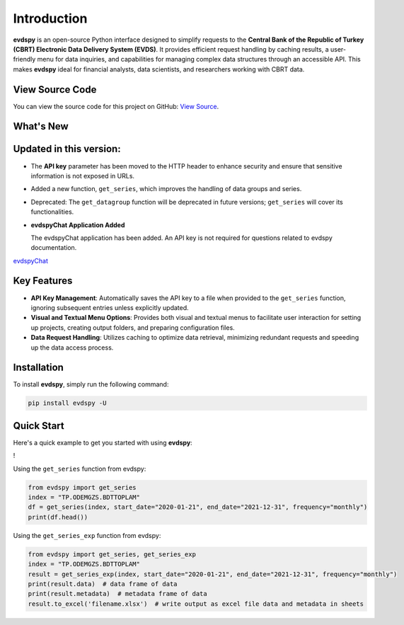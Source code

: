 Introduction
===============================

.. image:: https://github.com/SermetPekin/evdspy-repo/actions/workflows/python-package.yml/badge.svg
    :target: https://github.com/SermetPekin/evdspy-repo/actions/workflows/python-package.yml
.. image:: https://img.shields.io/pypi/v/evdspy
    :target: https://pypi.org/project/evdspy/
.. image:: https://img.shields.io/pypi/pyversions/evdspy
    :target: https://pypi.org/project/evdspy/
.. image:: https://pepy.tech/badge/evdspy/week
    :target: https://pepy.tech/project/evdspy

**evdspy** is an open-source Python interface designed to simplify requests to the **Central Bank of the Republic of Turkey (CBRT) Electronic Data Delivery System (EVDS)**. It provides efficient request handling by caching results, a user-friendly menu for data inquiries, and capabilities for managing complex data structures through an accessible API. This makes **evdspy** ideal for financial analysts, data scientists, and researchers working with CBRT data.

View Source Code
----------------
You can view the source code for this project on GitHub: `View Source <https://github.com/SermetPekin/evdspy-repo>`_.

What's New
----------

Updated in this version:
------
- The **API key** parameter has been moved to the HTTP header to enhance security and ensure that sensitive information is not exposed in URLs.
- Added a new function, ``get_series``, which improves the handling of data groups and series.
- Deprecated: The ``get_datagroup`` function will be deprecated in future versions; ``get_series`` will cover its functionalities.

- **evdspyChat Application Added**

  The evdspyChat application has been added. An API key is not required for questions related to evdspy documentation.

`evdspyChat <https://evdspychat.onrender.com/>`_

.. image:: https://github.com/user-attachments/assets/14024132-4d41-4879-9ea8-3e510b2f8f02
    :target: https://evdspychat.onrender.com/

.. image:: https://github.com/user-attachments/assets/2cece3e0-958a-454b-8876-5dbdfea1e1a4
    :target: https://evdspychat.onrender.com/

.. image:: https://github.com/user-attachments/assets/3e5d3ab4-df41-4d34-8e2a-e1ca3d19a190
    :target: https://evdspychat.onrender.com/

Key Features
------------
- **API Key Management**: Automatically saves the API key to a file when provided to the ``get_series`` function, ignoring subsequent entries unless explicitly updated.
- **Visual and Textual Menu Options**: Provides both visual and textual menus to facilitate user interaction for setting up projects, creating output folders, and preparing configuration files.
- **Data Request Handling**: Utilizes caching to optimize data retrieval, minimizing redundant requests and speeding up the data access process.

Installation
------------
To install **evdspy**, simply run the following command:

.. code-block:: bash

    pip install evdspy -U

Quick Start
-----------

Here's a quick example to get you started with using **evdspy**:

! 


Using the ``get_series`` function from evdspy:

.. code-block:: python

    from evdspy import get_series
    index = "TP.ODEMGZS.BDTTOPLAM"
    df = get_series(index, start_date="2020-01-21", end_date="2021-12-31", frequency="monthly")
    print(df.head())

Using the ``get_series_exp`` function from evdspy:

.. code-block:: python

    from evdspy import get_series, get_series_exp
    index = "TP.ODEMGZS.BDTTOPLAM"
    result = get_series_exp(index, start_date="2020-01-21", end_date="2021-12-31", frequency="monthly")
    print(result.data)  # data frame of data
    print(result.metadata)  # metadata frame of data
    result.to_excel('filename.xlsx')  # write output as excel file data and metadata in sheets

